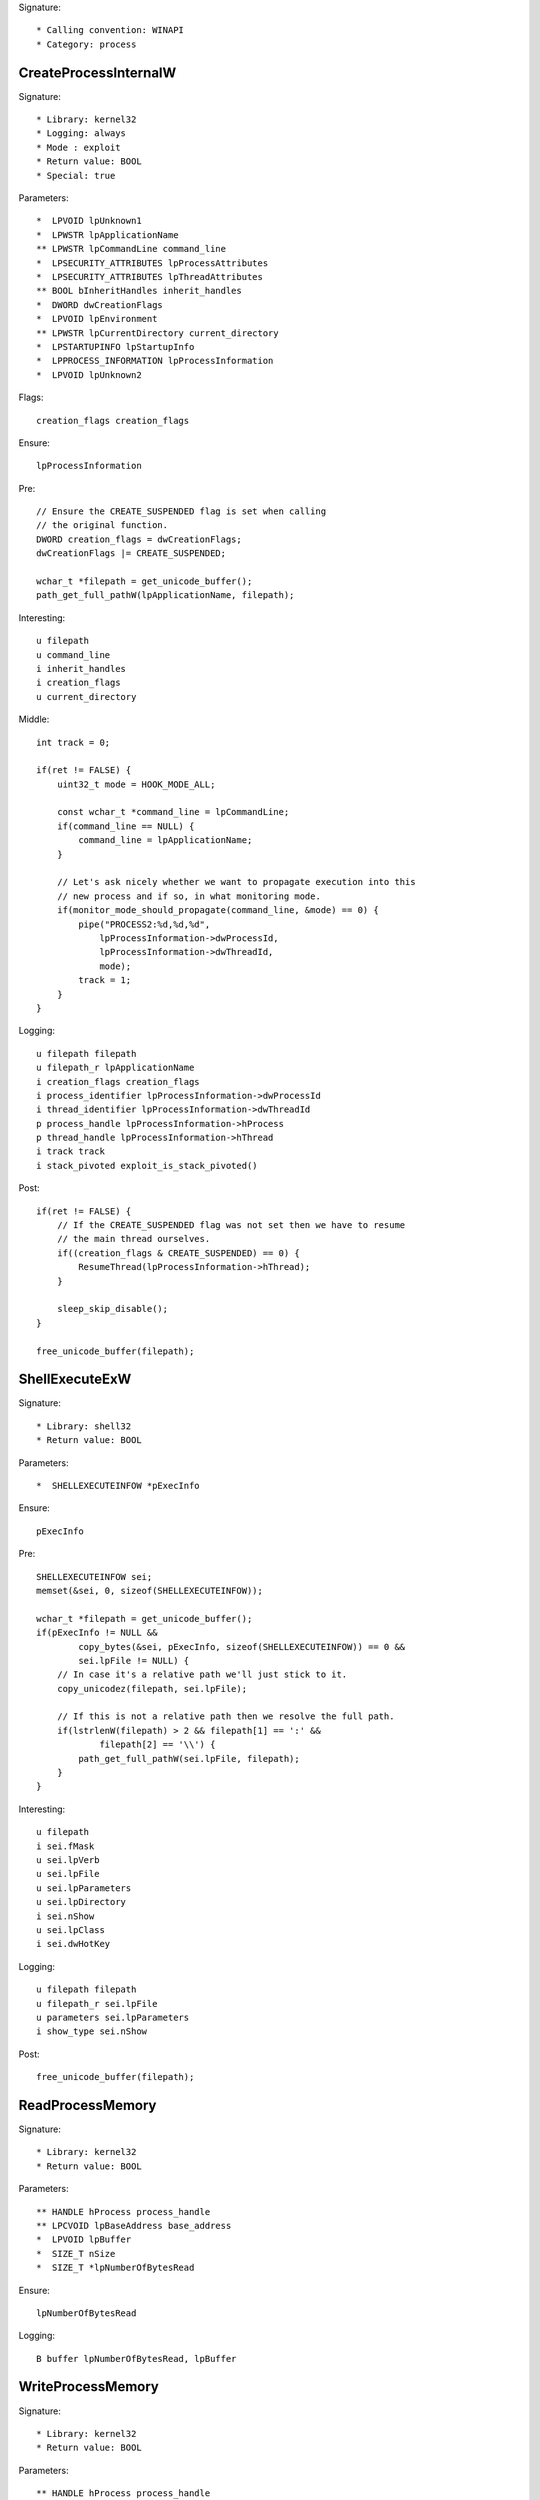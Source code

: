 Signature::

    * Calling convention: WINAPI
    * Category: process


CreateProcessInternalW
======================

Signature::

    * Library: kernel32
    * Logging: always
    * Mode : exploit
    * Return value: BOOL
    * Special: true

Parameters::

    *  LPVOID lpUnknown1
    *  LPWSTR lpApplicationName
    ** LPWSTR lpCommandLine command_line
    *  LPSECURITY_ATTRIBUTES lpProcessAttributes
    *  LPSECURITY_ATTRIBUTES lpThreadAttributes
    ** BOOL bInheritHandles inherit_handles
    *  DWORD dwCreationFlags
    *  LPVOID lpEnvironment
    ** LPWSTR lpCurrentDirectory current_directory
    *  LPSTARTUPINFO lpStartupInfo
    *  LPPROCESS_INFORMATION lpProcessInformation
    *  LPVOID lpUnknown2

Flags::

    creation_flags creation_flags

Ensure::

    lpProcessInformation

Pre::

    // Ensure the CREATE_SUSPENDED flag is set when calling
    // the original function.
    DWORD creation_flags = dwCreationFlags;
    dwCreationFlags |= CREATE_SUSPENDED;

    wchar_t *filepath = get_unicode_buffer();
    path_get_full_pathW(lpApplicationName, filepath);

Interesting::

    u filepath
    u command_line
    i inherit_handles
    i creation_flags
    u current_directory

Middle::

    int track = 0;

    if(ret != FALSE) {
        uint32_t mode = HOOK_MODE_ALL;

        const wchar_t *command_line = lpCommandLine;
        if(command_line == NULL) {
            command_line = lpApplicationName;
        }

        // Let's ask nicely whether we want to propagate execution into this
        // new process and if so, in what monitoring mode.
        if(monitor_mode_should_propagate(command_line, &mode) == 0) {
            pipe("PROCESS2:%d,%d,%d",
                lpProcessInformation->dwProcessId,
                lpProcessInformation->dwThreadId,
                mode);
            track = 1;
        }
    }

Logging::

    u filepath filepath
    u filepath_r lpApplicationName
    i creation_flags creation_flags
    i process_identifier lpProcessInformation->dwProcessId
    i thread_identifier lpProcessInformation->dwThreadId
    p process_handle lpProcessInformation->hProcess
    p thread_handle lpProcessInformation->hThread
    i track track
    i stack_pivoted exploit_is_stack_pivoted()

Post::

    if(ret != FALSE) {
        // If the CREATE_SUSPENDED flag was not set then we have to resume
        // the main thread ourselves.
        if((creation_flags & CREATE_SUSPENDED) == 0) {
            ResumeThread(lpProcessInformation->hThread);
        }

        sleep_skip_disable();
    }

    free_unicode_buffer(filepath);


ShellExecuteExW
===============

Signature::

    * Library: shell32
    * Return value: BOOL

Parameters::

    *  SHELLEXECUTEINFOW *pExecInfo

Ensure::

    pExecInfo

Pre::

    SHELLEXECUTEINFOW sei;
    memset(&sei, 0, sizeof(SHELLEXECUTEINFOW));

    wchar_t *filepath = get_unicode_buffer();
    if(pExecInfo != NULL &&
            copy_bytes(&sei, pExecInfo, sizeof(SHELLEXECUTEINFOW)) == 0 &&
            sei.lpFile != NULL) {
        // In case it's a relative path we'll just stick to it.
        copy_unicodez(filepath, sei.lpFile);

        // If this is not a relative path then we resolve the full path.
        if(lstrlenW(filepath) > 2 && filepath[1] == ':' &&
                filepath[2] == '\\') {
            path_get_full_pathW(sei.lpFile, filepath);
        }
    }

Interesting::

    u filepath
    i sei.fMask
    u sei.lpVerb
    u sei.lpFile
    u sei.lpParameters
    u sei.lpDirectory
    i sei.nShow
    u sei.lpClass
    i sei.dwHotKey

Logging::

    u filepath filepath
    u filepath_r sei.lpFile
    u parameters sei.lpParameters
    i show_type sei.nShow

Post::

    free_unicode_buffer(filepath);


ReadProcessMemory
=================

Signature::

    * Library: kernel32
    * Return value: BOOL

Parameters::

    ** HANDLE hProcess process_handle
    ** LPCVOID lpBaseAddress base_address
    *  LPVOID lpBuffer
    *  SIZE_T nSize
    *  SIZE_T *lpNumberOfBytesRead

Ensure::

    lpNumberOfBytesRead

Logging::

    B buffer lpNumberOfBytesRead, lpBuffer


WriteProcessMemory
==================

Signature::

    * Library: kernel32
    * Return value: BOOL

Parameters::

    ** HANDLE hProcess process_handle
    ** LPVOID lpBaseAddress base_address
    *  LPCVOID lpBuffer
    *  SIZE_T nSize
    *  SIZE_T *lpNumberOfBytesWritten

Ensure::

    lpNumberOfBytesWritten

Logging::

    i process_identifier pid_from_process_handle(hProcess)
    !B buffer lpNumberOfBytesWritten, lpBuffer


system
======

Signature::

    * Is success: ret == 0
    * Library: msvcrt
    * Return value: int

Parameters::

    ** const char *command

Interesting::

    s command


CreateToolhelp32Snapshot
========================

Signature::

    * Library: kernel32
    * Return value: HANDLE

Parameters::

    ** DWORD dwFlags flags
    ** DWORD th32ProcessID process_identifier

Interesting::

    i flags
    i process_identifier


Process32FirstW
===============

Signature::

    * Library: kernel32
    * Return value: BOOL

Parameters::

    ** HANDLE hSnapshot snapshot_handle
    *  LPPROCESSENTRY32W lppe

Logging::

    u process_name lppe->szExeFile
    i process_identifier copy_uint32(&lppe->th32ProcessID)


Process32NextW
==============

Signature::

    * Library: kernel32
    * Return value: BOOL

Parameters::

    ** HANDLE hSnapshot snapshot_handle
    *  LPPROCESSENTRY32W lppe

Logging::

    u process_name lppe->szExeFile
    i process_identifier copy_uint32(&lppe->th32ProcessID)


Module32FirstW
==============

Signature::

    * Library: kernel32
    * Return value: BOOL

Parameters::

    ** HANDLE hSnapshot snapshot_handle
    *  LPMODULEENTRY32W lpme


Module32NextW
=============

Signature::

    * Library: kernel32
    * Return value: BOOL

Parameters::

    ** HANDLE hSnapshot snapshot_handle
    *  LPMODULEENTRY32W lpme
